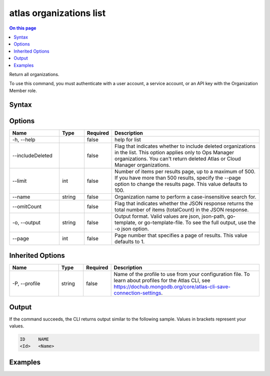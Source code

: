 .. _atlas-organizations-list:

========================
atlas organizations list
========================

.. default-domain:: mongodb

.. contents:: On this page
   :local:
   :backlinks: none
   :depth: 1
   :class: singlecol

Return all organizations.

To use this command, you must authenticate with a user account, a service account, or an API key with the Organization Member role.

Syntax
------

.. code-block::
   :caption: Command Syntax

   atlas organizations list [options]

.. Code end marker, please don't delete this comment

Options
-------

.. list-table::
   :header-rows: 1
   :widths: 20 10 10 60

   * - Name
     - Type
     - Required
     - Description
   * - -h, --help
     - 
     - false
     - help for list
   * - --includeDeleted
     - 
     - false
     - Flag that indicates whether to include deleted organizations in the list. This option applies only to Ops Manager organizations. You can't return deleted Atlas or Cloud Manager organizations.
   * - --limit
     - int
     - false
     - Number of items per results page, up to a maximum of 500. If you have more than 500 results, specify the --page option to change the results page. This value defaults to 100.
   * - --name
     - string
     - false
     - Organization name to perform a case-insensitive search for.
   * - --omitCount
     - 
     - false
     - Flag that indicates whether the JSON response returns the total number of items (totalCount) in the JSON response.
   * - -o, --output
     - string
     - false
     - Output format. Valid values are json, json-path, go-template, or go-template-file. To see the full output, use the -o json option.
   * - --page
     - int
     - false
     - Page number that specifies a page of results. This value defaults to 1.

Inherited Options
-----------------

.. list-table::
   :header-rows: 1
   :widths: 20 10 10 60

   * - Name
     - Type
     - Required
     - Description
   * - -P, --profile
     - string
     - false
     - Name of the profile to use from your configuration file. To learn about profiles for the Atlas CLI, see https://dochub.mongodb.org/core/atlas-cli-save-connection-settings.

Output
------

If the command succeeds, the CLI returns output similar to the following sample. Values in brackets represent your values.

.. code-block::

   ID     NAME
   <Id>   <Name>
   

Examples
--------

.. code-block::
   :copyable: false

   # Return a JSON-formatted list of all organizations:
   atlas organizations list --output json
   
   
.. code-block::
   :copyable: false

   # Return a JSON-formatted list that includes the organizations named org1 and Org1, but doesn't return org123:
   atlas organizations list --name org1 --output json
